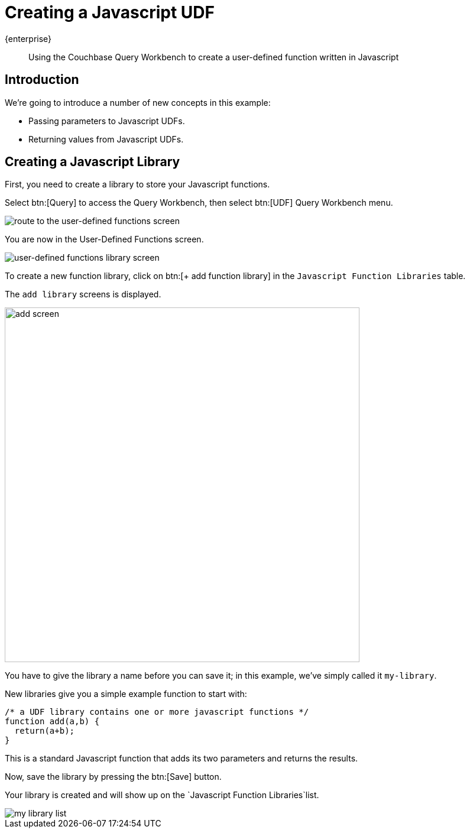 = Creating a Javascript UDF
:description: Using the Couchbase Query Workbench to create a user-defined function written in Javascript
:page-pagination: 
:page-topic-type: guide
:page-toclevels: 2

[.edition]#{enterprise}#
[abstract]
{description}

== Introduction

We're going to introduce a number of new concepts in this example:

* Passing parameters to Javascript UDFs.
* Returning values from Javascript UDFs.

[#introduction-create-javascript-library]
== Creating a Javascript Library

First, you need to create a library to store your Javascript functions.

Select btn:[Query] to access the Query Workbench, then select btn:[UDF] Query Workbench menu.

image::javascript-udfs/navigate-to-udf-query.png[alt="route to the user-defined functions screen"]

You are now in the User-Defined Functions screen. 

image::javascript-udfs/udf-library-screen.png[alt="user-defined functions library screen"]

To create a new function library, click on btn:[{plus} add function library] in the `Javascript Function Libraries` table.

The `add library` screens is displayed.

image::javascript-udfs/add-library-screen.png[,600, alt="add screen"]

You have to give the library a name before you can save it; in this example, we've simply called it `my-library`.

New libraries give you a simple example function to start with:

[source, javascript]
----
/* a UDF library contains one or more javascript functions */
function add(a,b) {
  return(a+b);
}
----

This is a standard Javascript function that adds its two parameters and returns the results.

Now, save the library by pressing the btn:[Save] button.

Your library is created and will show up on the `Javascript Function Libraries`list.

image::javascript-udfs/my-library-list.png[]


